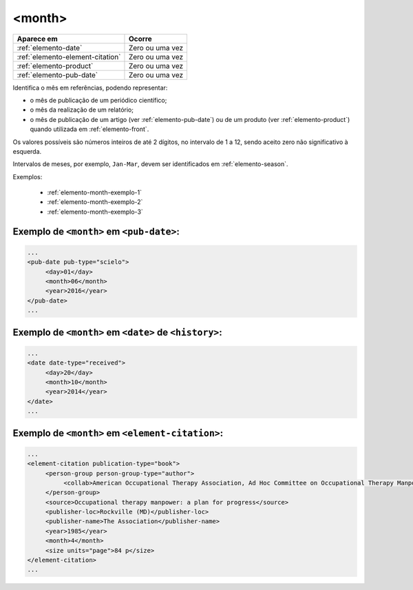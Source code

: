 .. _elemento-month:

<month>
=======

+----------------------------------+-----------------+
| Aparece em                       | Ocorre          |
+==================================+=================+
| :ref:`elemento-date`             | Zero ou uma vez |
+----------------------------------+-----------------+
| :ref:`elemento-element-citation` | Zero ou uma vez |
+----------------------------------+-----------------+
| :ref:`elemento-product`          | Zero ou uma vez |
+----------------------------------+-----------------+
| :ref:`elemento-pub-date`         | Zero ou uma vez |
+----------------------------------+-----------------+


Identifica o mês em referências, podendo representar:

* o mês de publicação de um periódico científico;
* o mês da realização de um relatório;
* o mês de publicação de um artigo (ver :ref:`elemento-pub-date`) ou de um produto (ver :ref:`elemento-product`) quando utilizada em :ref:`elemento-front`.

Os valores possíveis são números inteiros de até 2 dígitos, no intervalo de 1 a 12, sendo aceito zero não significativo à esquerda.

Intervalos de meses, por exemplo, ``Jan-Mar``, devem ser identificados em :ref:`elemento-season`.

Exemplos:

  * :ref:`elemento-month-exemplo-1`
  * :ref:`elemento-month-exemplo-2`
  * :ref:`elemento-month-exemplo-3`



.. _elemento-month-exemplo-1:

Exemplo de ``<month>`` em ``<pub-date>``:
---------------------------------------------------

.. code-block:: xml

   ...
   <pub-date pub-type="scielo">
        <day>01</day>
        <month>06</month>
        <year>2016</year>
   </pub-date>
   ...

.. _elemento-month-exemplo-2:

Exemplo de ``<month>`` em ``<date>`` de ``<history>``:
--------------------------------------------------------------------------

.. code-block:: xml

   ...
   <date date-type="received">
        <day>20</day>
        <month>10</month>
        <year>2014</year>
   </date>
   ...

.. _elemento-month-exemplo-3:

Exemplo de ``<month>`` em ``<element-citation>``:
-----------------------------------------------------------

.. code-block:: xml

   ...
   <element-citation publication-type="book">
        <person-group person-group-type="author">
             <collab>American Occupational Therapy Association, Ad Hoc Committee on Occupational Therapy Manpower</collab>
        </person-group>
        <source>Occupational therapy manpower: a plan for progress</source>
        <publisher-loc>Rockville (MD)</publisher-loc>
        <publisher-name>The Association</publisher-name>
        <year>1985</year>
        <month>4</month>
        <size units="page">84 p</size>
   </element-citation>
   ...


